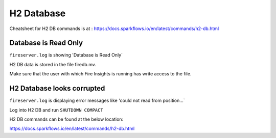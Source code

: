 H2 Database
===========

Cheatsheet for H2 DB commands is at : https://docs.sparkflows.io/en/latest/commands/h2-db.html



Database is Read Only
---------------------

``fireserver.log`` is showing 'Database is Read Only`

H2 DB data is stored in the file firedb.mv.

Make sure that the user with which Fire Insights is running has write access to the file.

H2 Database looks corrupted
---------------------------

``fireserver.log`` is displaying error messages like 'could not read from position...`

Log into H2 DB and run ``SHUTDOWN COMPACT`` 

H2 DB commands can be found at the below location:

https://docs.sparkflows.io/en/latest/commands/h2-db.html

